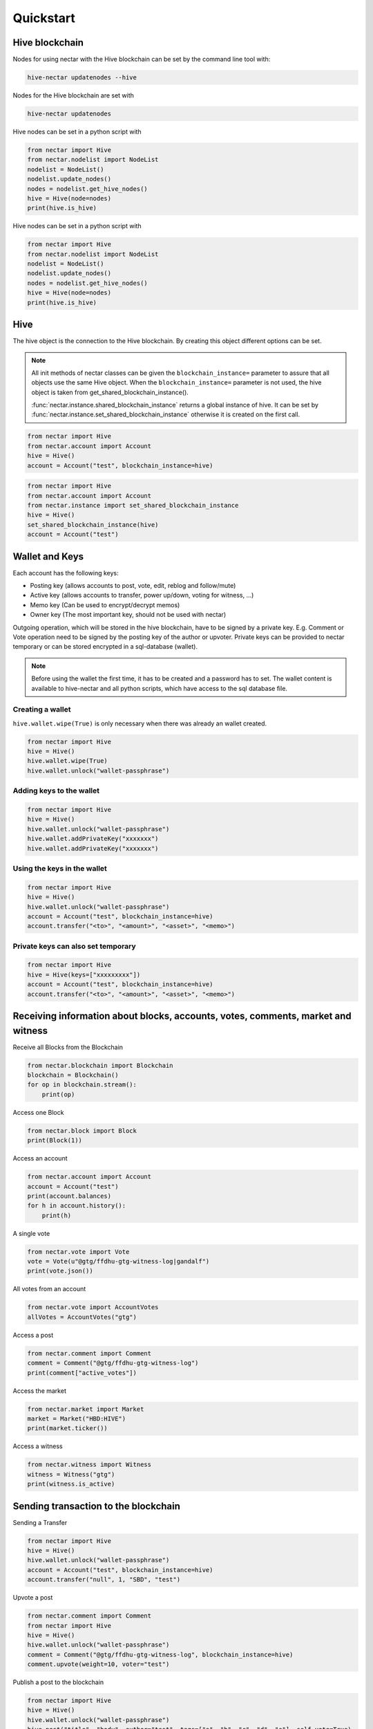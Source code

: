 Quickstart
==========

Hive blockchain
---------------------

Nodes for using nectar with the Hive blockchain can be set by the command line tool with:

.. code-block:: bash

   hive-nectar updatenodes --hive

Nodes for the Hive blockchain are set with

.. code-block:: bash

   hive-nectar updatenodes


Hive nodes can be set in a python script with

.. code-block:: python

   from nectar import Hive
   from nectar.nodelist import NodeList
   nodelist = NodeList()
   nodelist.update_nodes()
   nodes = nodelist.get_hive_nodes()
   hive = Hive(node=nodes)
   print(hive.is_hive)

Hive nodes can be set in a python script with

.. code-block:: python

   from nectar import Hive
   from nectar.nodelist import NodeList
   nodelist = NodeList()
   nodelist.update_nodes()
   nodes = nodelist.get_hive_nodes()
   hive = Hive(node=nodes)
   print(hive.is_hive)


Hive
----
The hive object is the connection to the Hive blockchain.
By creating this object different options can be set.

.. note:: All init methods of nectar classes can be given
          the ``blockchain_instance=`` parameter to assure that
          all objects use the same Hive object. When the
          ``blockchain_instance=`` parameter is not used, the 
          hive object is taken from get_shared_blockchain_instance().

          :func:`nectar.instance.shared_blockchain_instance` returns a global instance of hive.
          It can be set by :func:`nectar.instance.set_shared_blockchain_instance` otherwise it is created
          on the first call.

.. code-block:: python

   from nectar import Hive
   from nectar.account import Account
   hive = Hive()
   account = Account("test", blockchain_instance=hive)

.. code-block:: python

   from nectar import Hive
   from nectar.account import Account
   from nectar.instance import set_shared_blockchain_instance
   hive = Hive()
   set_shared_blockchain_instance(hive)
   account = Account("test")

Wallet and Keys
---------------
Each account has the following keys:

* Posting key (allows accounts to post, vote, edit, reblog and follow/mute)
* Active key (allows accounts to transfer, power up/down, voting for witness, ...)
* Memo key (Can be used to encrypt/decrypt memos)
* Owner key (The most important key, should not be used with nectar)

Outgoing operation, which will be stored in the hive blockchain, have to be
signed by a private key. E.g. Comment or Vote operation need to be signed by the posting key
of the author or upvoter. Private keys can be provided to nectar temporary or can be
stored encrypted in a sql-database (wallet).

.. note:: Before using the wallet the first time, it has to be created and a password has
          to set. The wallet content is available to hive-nectar and all python scripts, which have
          access to the sql database file.

Creating a wallet
~~~~~~~~~~~~~~~~~
``hive.wallet.wipe(True)`` is only necessary when there was already an wallet created.

.. code-block:: python

   from nectar import Hive
   hive = Hive()
   hive.wallet.wipe(True)
   hive.wallet.unlock("wallet-passphrase")

Adding keys to the wallet
~~~~~~~~~~~~~~~~~~~~~~~~~
.. code-block:: python

   from nectar import Hive
   hive = Hive()
   hive.wallet.unlock("wallet-passphrase")
   hive.wallet.addPrivateKey("xxxxxxx")
   hive.wallet.addPrivateKey("xxxxxxx")

Using the keys in the wallet
~~~~~~~~~~~~~~~~~~~~~~~~~~~~

.. code-block:: python

   from nectar import Hive
   hive = Hive()
   hive.wallet.unlock("wallet-passphrase")
   account = Account("test", blockchain_instance=hive)
   account.transfer("<to>", "<amount>", "<asset>", "<memo>")

Private keys can also set temporary
~~~~~~~~~~~~~~~~~~~~~~~~~~~~~~~~~~~

.. code-block:: python

   from nectar import Hive
   hive = Hive(keys=["xxxxxxxxx"])
   account = Account("test", blockchain_instance=hive)
   account.transfer("<to>", "<amount>", "<asset>", "<memo>")

Receiving information about blocks, accounts, votes, comments, market and witness
---------------------------------------------------------------------------------

Receive all Blocks from the Blockchain

.. code-block:: python

   from nectar.blockchain import Blockchain
   blockchain = Blockchain()
   for op in blockchain.stream():
       print(op)

Access one Block

.. code-block:: python

   from nectar.block import Block
   print(Block(1))

Access an account

.. code-block:: python

   from nectar.account import Account
   account = Account("test")
   print(account.balances)
   for h in account.history():
       print(h)

A single vote

.. code-block:: python

   from nectar.vote import Vote
   vote = Vote(u"@gtg/ffdhu-gtg-witness-log|gandalf")
   print(vote.json())

All votes from an account

.. code-block:: python

   from nectar.vote import AccountVotes
   allVotes = AccountVotes("gtg")

Access a post

.. code-block:: python

   from nectar.comment import Comment
   comment = Comment("@gtg/ffdhu-gtg-witness-log")
   print(comment["active_votes"])

Access the market

.. code-block:: python

   from nectar.market import Market
   market = Market("HBD:HIVE")
   print(market.ticker())

Access a witness

.. code-block:: python

   from nectar.witness import Witness
   witness = Witness("gtg")
   print(witness.is_active)

Sending transaction to the blockchain
-------------------------------------

Sending a Transfer

.. code-block:: python

   from nectar import Hive
   hive = Hive()
   hive.wallet.unlock("wallet-passphrase")
   account = Account("test", blockchain_instance=hive)
   account.transfer("null", 1, "SBD", "test")

Upvote a post

.. code-block:: python

   from nectar.comment import Comment
   from nectar import Hive
   hive = Hive()
   hive.wallet.unlock("wallet-passphrase")
   comment = Comment("@gtg/ffdhu-gtg-witness-log", blockchain_instance=hive)
   comment.upvote(weight=10, voter="test")

Publish a post to the blockchain

.. code-block:: python

   from nectar import Hive
   hive = Hive()
   hive.wallet.unlock("wallet-passphrase")
   hive.post("title", "body", author="test", tags=["a", "b", "c", "d", "e"], self_vote=True)

Sell HIVE on the market

.. code-block:: python

   from nectar.market import Market
   from nectar import Hive
   hive.wallet.unlock("wallet-passphrase")
   market = Market("HBD:HIVE", blockchain_instance=hive)
   print(market.ticker())
   market.hive.wallet.unlock("wallet-passphrase")
   print(market.sell(300, 100))  # sell 100 HIVE for 300 HIVE/HBD
